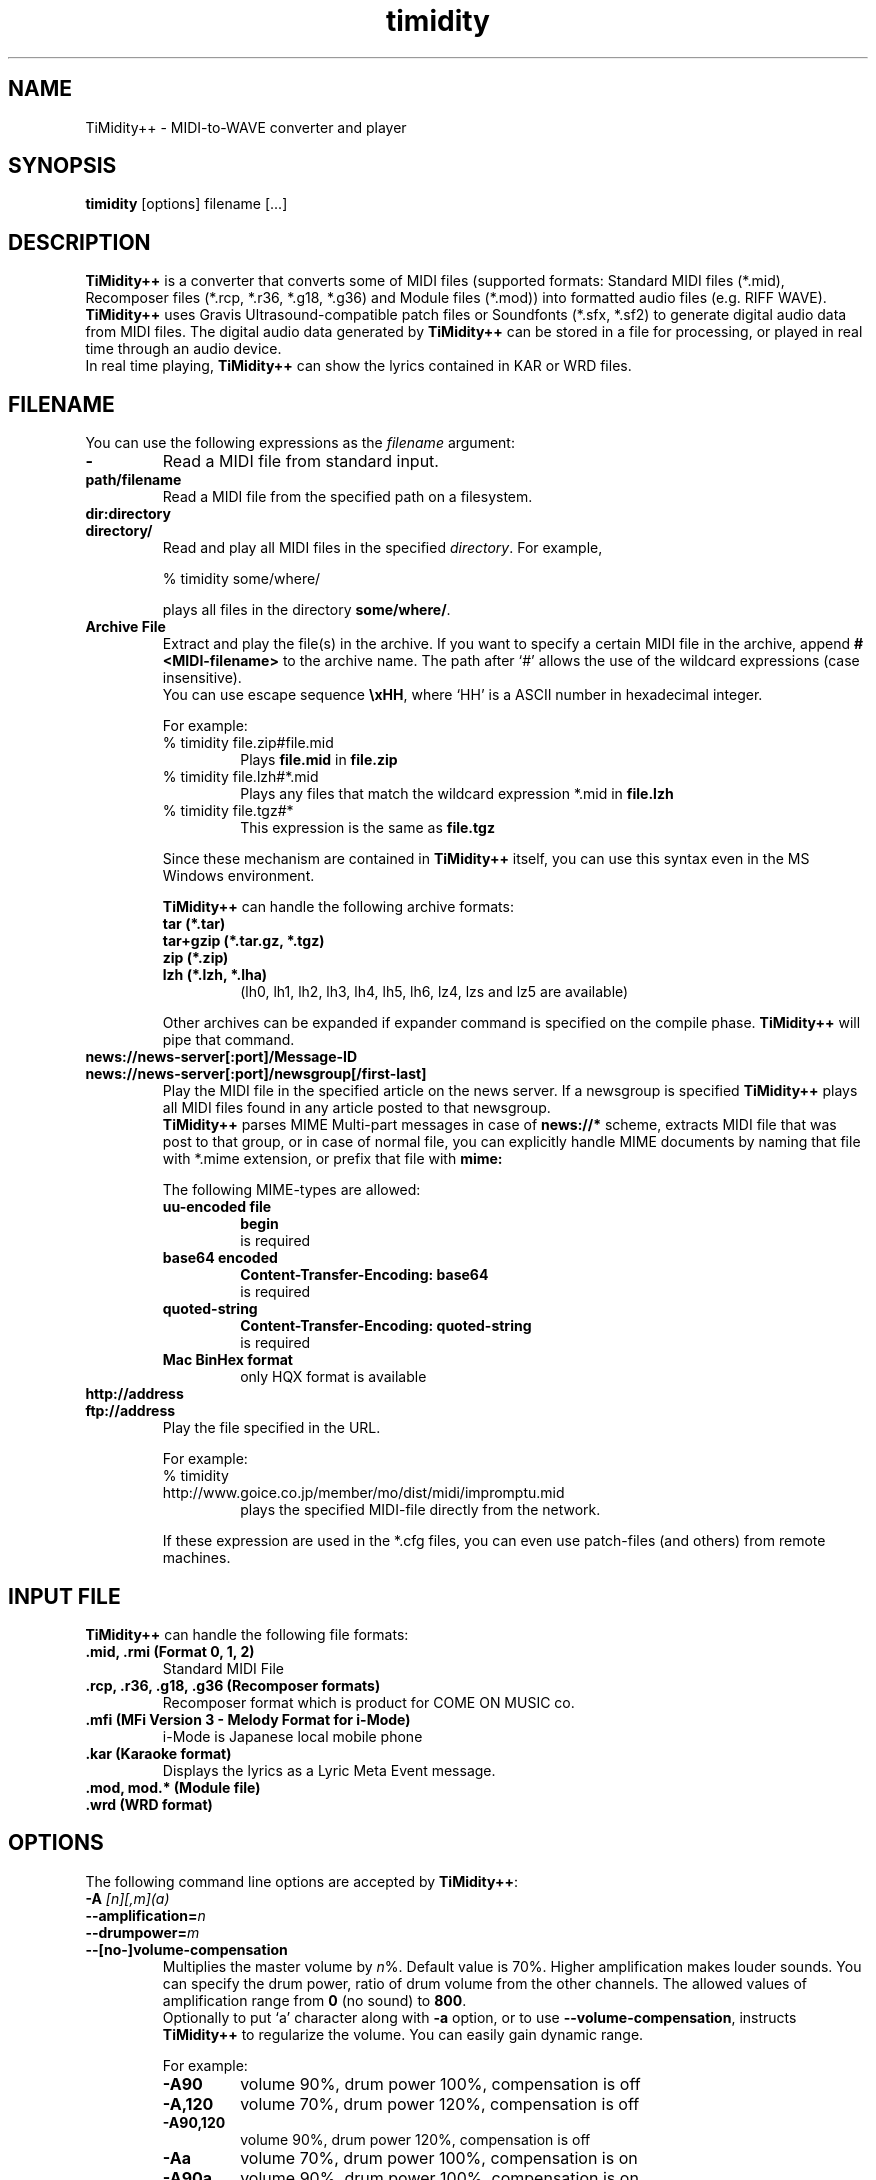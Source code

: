 .TH timidity 1 "April 25 2004" "2.13.0"
.SH NAME
TiMidity++ \- MIDI\-to\-WAVE converter and player
.SH SYNOPSIS
.B timidity
[options] filename [...]
.SH DESCRIPTION
\fBTiMidity++\fP is a converter that converts some of MIDI files
(supported formats: Standard MIDI files (*.mid), Recomposer files
(*.rcp, *.r36, *.g18, *.g36) and Module files (*.mod)) into formatted
audio files (e.g. RIFF WAVE).  \fBTiMidity++\fP uses Gravis
Ultrasound\-compatible patch files or Soundfonts (*.sfx, *.sf2) to
generate digital audio data from MIDI files.  The digital audio data
generated by \fBTiMidity++\fP can be stored in a file for processing,
or played in real time through an audio device.
.br
In real time playing, \fBTiMidity++\fP can show the lyrics contained
in KAR or WRD files.
.SH FILENAME
You can use the following expressions as the \fIfilename\fP argument:
.TP
.B \-
Read a MIDI file from standard input.
.TP
.B path/filename
Read a MIDI file from the specified path on a filesystem.
.TP
.B dir:directory
.br
.ns
.TP
.B directory/
Read and play all MIDI files in the specified \fIdirectory\fP.  For
example,
.sp
% timidity some/where/
.sp
plays all files in the directory \fBsome/where/\fP.
.TP
.B Archive File
Extract and play the file(s) in the archive.  If you want to specify a
certain MIDI file in the archive, append \fB#<MIDI\-filename>\fP to
the archive name.  The path after `#' allows the use of the wildcard
expressions (case insensitive).
.br
You can use escape sequence \fB\\xHH\fP, where `HH' is a ASCII number
in hexadecimal integer.
.sp
For example:
.RS
.TP
% timidity file.zip#file.mid
Plays \fBfile.mid\fP in \fBfile.zip\fP
.TP
% timidity file.lzh#*.mid
Plays any files that match the wildcard expression *.mid in
\fBfile.lzh\fP
.TP
% timidity file.tgz#*
This expression is the same as \fBfile.tgz\fP
.LP
Since these mechanism are contained in \fBTiMidity++\fP itself, you
can use this syntax even in the MS Windows environment.
.sp
\fBTiMidity++\fP can handle the following archive formats:
.TP
.B tar (*.tar)
.TP
.B tar+gzip (*.tar.gz, *.tgz)
.TP
.B zip (*.zip)
.TP
.B lzh (*.lzh, *.lha)
(lh0, lh1, lh2, lh3, lh4, lh5, lh6, lz4, lzs and lz5 are available)
.LP
Other archives can be expanded if expander command is specified on the
compile phase.  \fBTiMidity++\fP will pipe that command.
.RE
.TP
.B news://news\-server[:port]/Message\-ID
.br
.ns
.TP
.B news://news\-server[:port]/newsgroup[/first\-last]
Play the MIDI file in the specified article on the news server.  If a
newsgroup is specified \fBTiMidity++\fP plays all MIDI files found in
any article posted to that newsgroup.
.br
\fBTiMidity++\fP parses MIME Multi\-part messages in case of
\fBnews://*\fP scheme, extracts MIDI file that was post to that group,
or in case of normal file, you can explicitly handle MIME documents by
naming that file with *.mime extension, or prefix that file with
\fBmime:\fP
.sp
The following MIME\-types are allowed:
.RS
.TP
.B uu\-encoded file
\fBbegin\fP
.br
is required
.TP
.B base64 encoded
\fBContent\-Transfer\-Encoding: base64\fP
.br
is required
.TP
.B quoted\-string
\fBContent\-Transfer\-Encoding: quoted\-string\fP
.br
is required
.TP
.B Mac BinHex format
only HQX format is available
.RE
.TP
.B http://address
.br
.ns
.TP
.B ftp://address
Play the file specified in the URL.
.sp
For example:
.RS
.TP
% timidity http://www.goice.co.jp/member/mo/dist/midi/impromptu.mid
plays the specified MIDI\-file directly from the network.
.LP
If these expression are used in the *.cfg files, you can even use
patch\-files (and others) from remote machines.
.RE
.SH INPUT FILE
\fBTiMidity++\fP can handle the following file formats:
.TP
.B .mid, .rmi (Format 0, 1, 2)
Standard MIDI File
.TP
.B .rcp, .r36, .g18, .g36 (Recomposer formats)
Recomposer format which is product for COME ON MUSIC co.
.TP
.B .mfi (MFi Version 3 \- Melody Format for i\-Mode)
i\-Mode is Japanese local mobile phone
.TP
.B .kar (Karaoke format)
Displays the lyrics as a Lyric Meta Event message.
.TP
.B .mod, mod.* (Module file)
.TP
.B .wrd (WRD format)
.SH OPTIONS
The following command line options are accepted by \fBTiMidity++\fP:
.TP
.BI "\-A " [n][,m](a)
.br
.ns
.TP
.BI \-\-amplification= n
.br
.ns
.TP
.BI \-\-drumpower= m
.br
.ns
.TP
.B \-\-[no\-]volume\-compensation
Multiplies the master volume by \fIn\fP%.  Default value is 70%.
Higher amplification makes louder sounds.  You can specify the drum
power, ratio of drum volume from the other channels.  The allowed
values of amplification range from \fB0\fP (no sound) to \fB800\fP.
.br
Optionally to put `a' character along with \fB\-a\fP option, or to use
\fB\-\-volume\-compensation\fP, instructs \fBTiMidity++\fP to
regularize the volume.  You can easily gain dynamic range.
.sp
For example:
.RS
.TP
.B \-A90
volume 90%, drum power 100%, compensation is off
.TP
.B \-A,120
volume 70%, drum power 120%, compensation is off
.TP
.B \-A90,120
volume 90%, drum power 120%, compensation is off
.TP
.B \-Aa
volume 70%, drum power 100%, compensation is on
.TP
.B \-A90a
volume 90%, drum power 100%, compensation is on
.TP
.B \-A,120a
volume 70%, drum power 120%, compensation is on
.TP
.B \-A90,120a
volume 90%, drum power 120%, compensation is on
.RE
.TP
.B \-a, \-\-[no\-]anti\-alias
Turns on antialiasing.  Samples are run through a lowpass filter
before playing, which reduces aliasing noise at low resampling
frequencies.
.TP
.BI "\-B " n,m ", \-\-buffer\-fragments=" n,m
For the Linux/FreeBSD/OSS/ALSA/Windows sound driver, selects the
number of buffer fragments in interactive mode.  Increasing the number
of fragments may reduce choppiness when many processes are running.
It will make \fBTiMidity++\fP seem to respond sluggishly to fast
forward, rewind, and volume controls, and it will throw the status
display off sync.  Specify a fragments number of 0 to use the maximum
number of fragments available.
.TP
.BI "\-C " n ", \-\-control\-ratio=" n
Sets the ratio of sampling and control frequencies.  This determines
how often envelopes are recalculated \-\- small ratios yield better
quality but use more CPU time.
.TP
.BI "\-c " file ", \-\-config\-file=" file
Reads an extra configuration file.
.TP
.BI "\-D " n ", \-\-drum\-channel=" n
Marks channel as a drum channel.  If channel is negative, channel
\-\fIn\fP is marked as an instrumental channel.  If \fIn\fP is
\fB0\fP, all channels are marked as instrumental.
.TP
.BI "\-d " dir ", \-\-interface\-path=" dir
Specifies the directory containing installed dynamic\-link interface
modules.
.TP
.BI "\-E " mode ", \-\-ext=" mode
Set \fBTiMidity++\fP extend modes.  The following modes are available
(capitalized switch means disable this feature):
.RS
.TP
.B w/W, \-\-[no\-]mod\-wheel
Enable/disable modulation controlling.
.TP
.B p/P, \-\-[no\-]portamento
Enable/disable portamento controlling.
.TP
.B v/V, \-\-[no\-]vibrato
Enable/disable NRPM vibration.
.TP
.B s/S, \-\-[no\-]ch\-pressure
Enable/disable channel pressure controlling.
.TP
.B e/E, \-\-[no\-]mod\-envelope
Enable/disable modulation envelope controlling.
.TP
.B t/T, \-\-[no\-]trace\-text\-meta
Enable/disable tracing all Text Meta Events.
.TP
.B o/O, \-\-[no\-]overlap\-voice
Accept/reject pronouncing multiple same notes.
.TP
.B z/Z, \-\-[no\-]temper\-control
Enable/disable MIDI Tuning Standard temperament controlling.
.TP
.BI m HH ", \-\-default\-mid=" HH
Sets the manufacturer ID to \fIHH\fP (where \fIHH\fP are two
hex\-digits).
.br
\fIHH\fP values of \fBGS/gs\fP, \fBXG/xg\fP or \fBGM/gm\fP are
understood as \fB41\fP, \fB43\fP and \fB7e\fP respectively.
.TP
.BI M HH ", \-\-system\-mid=" HH
Sets the system manufacturer ID to \fIHH\fP (where \fIHH\fP are two
hex\-digits).
.br
In this option, the manufacuture ID is set unchangable. Manufacuture
ID from the input file would be ignored.
.TP
.BI b n ", \-\-default\-bank=" n
Use tone bank \fIn\fP as the default.
.TP
.BI B n ", \-\-force\-bank=" n
Sets the bank number of all channels to \fIn\fP.
.TP
.BI i n[/m] ", \-\-default\-program=" n[/m]
Use the program number as the default instrument.  Any Program Change
events in MIDI files will override this option.
.br
If \fIn\fP is followed by \fI/m\fP the default program number of the
channel \fIm\fP is specified by \fIn\fP.
.TP
.BI I n[/m] ", \-\-force\-program=" n[/m]
Similar to \fB\-Ei\fP but this ignores all program changes.
.TP
.BI "F " args
For effects.  See below.  In \fIargs\fP option, you can specify
following effect options:
.RS
.TP
.BI delay= (d|l|r|b)[,msec] ", \-\-delay=" (d|l|r|b)[,msec]
Sets delay type.
.RS
.TP
.B d, 0
Disabled delay effect.
.TP
.B l, 1
Left delay.
.TP
.B r, 2
Right delay.
.TP
.B b, 3
Swap left & right.
.LP
Optional \fImsec\fP is the delay time.
.RE
.TP
.BI chorus= (d|n|s)[,level] ", \-\-chorus=" (d|n|s)[,level]
.RS
.TP
.B d, 0
Disable this effect.
.TP
.B n, 1
Enable MIDI chorus effect control.
.TP
.B s, 2
Surround sound, chorus detuned to a lesser degree (default).
.LP
The optional parameter \fIlevel\fP specifies the chorus level \fB0\fP
to \fB127\fP.
.RE
.TP
.BI reverb= (d|n|g|f|G)[,level] ", \-\-reverb=" (d|n|g|f|G)[,level]
.RS
.TP
.B d, 0
Disable MIDI reverb effect control.
.TP
.B n, 1
Enable MIDI reverb effect control.  This effect is only available in
stereo.
.TP
.B g, 2
Global reverb effect.
.TP
.B f, 3
Freeverb MIDI reverb effect control (default).
.TP
.B G, 4
Global freeverb effect.
.LP
The optional parameter \fIlevel\fP specifies the reverb level \fB0\fP
to \fB127\fP.
.RE
.TP
.BI vlpf= (d|c|m) ", \-\-voice\-lpf=" (d|c|m)
.RS
.TP
.B d, 0
Disable LPF effect.
.TP
.B c, 1
Chamberlin resonant LPF (12dB/oct) (default).
.TP
.B m, 2
Moog resonant low\-pass VCF (24dB/oct)
.RE
.TP
.BI ns= n ", \-\-noise\-shaping=" n
Enable the \fIn\fP th degree noiseshaping filter.  The distortion at
decay stage is improved, but the noise on human auditory feeling
increases because it shifts to a high frequency.  In case of 8\-bit
linear encoding, valid values of \fIn\fP are in the interval from
\fB0\fP (min) to \fB4\fP (max).  Default value is \fB4\fP.  In case of
16\-bit linear encoding, valid values of n are in the interval from
\fB0\fP to \fB4\fP.  According to the value, it works as following.
Default value is \fB4\fP.
.RS
.TP
.B 0
No noise shaping.
.TP
.B 1
Traditional noise shaping.
.TP
.B 2
Overdrive-like soft-clipping + new noise shaping.
.TP
.B 3
Tube-amplifier-like soft-clipping + new noise shaping.
.TP
.B 4
New noise shaping.
.RE
.TP
.BI resamp= (d|l|c|L|n|g) ", \-\-resample=" (d|l|c|L|n|g)
.RS
.TP
.B d, 0
No interpolation.
.TP
.B l, 1
Linear interpolation.
.TP
.B c, 2
Cubic spline interpolation.
.TP
.B L, 3
Lagrange method.
.TP
.B n, 4
Newton polynomial interpolation.
.TP
.B g, 5
Modified Gauss effect (default).
.LP
This option affects the behavior of \fB\-N\fP option.
.RE
.RE
.RE
.TP
.B \-e, \-\-evil
Make \fBTiMidity++\fP evil.  For the Win32 version, this increases the
task priority by one.  It can give better playback when you switch
tasks at the expense of slowing all other tasks down.
.TP
.B \-F, \-\-[no\-]fast\-panning
Turns on fast panning to accommodate MIDI pieces that expect panning
adjustments to affect notes that are already playing.  Some files that
don't expect this have a habit of flipping balance rapidly between
left and right, which can cause severe popping when the \fB\-F\fP flag
is used.
.br
In the current version of \fBTiMidity++\fP this option is a toggle.
.TP
.B \-f, \-\-[no\-]fast\-decay
Toggles fast envelopes.  This option makes \fBTiMidity++\fP faster but
the release time of the notes are shortened.
.TP
.BI "\-g " sec ", \-\-spectrogram=" sec
Open the Sound\-Spectrogram window.  This option is activated if the
system has support for the X Window System.
.TP
.BI "\-H " n ", \-\-force\-keysig=" n
Specify the number of key signature.  MIDI file is performed with
transposition to the key of the number of sharp (when \fIn\fP is
positive) or flat (when \fIn\fP is negative).  Valid values of \fIn\fP
are in the interval from \fB\-7\fP to \fB7\fP.  For example, if \fIn\fP
is \fB1\fP, MIDI file with any tonality will be performed transposing
to \fB1\fP flat (i.e., F major or D minor).  Therefore, it is
convenient to use for the accompaniment when practicing a musical
instrument by the tonality which is easy to perform.
.TP
.B \-h, \-\-help
Show the help message.
.TP
.BI "\-i " mode ", \-\-interface=" mode
.br
.ns
.TP
.BI \-\-realtime\-priority= n
.br
.ns
.TP
.BI \-\-sequencer\-ports= n
Selects the user interfaces from the compiled\-in alternatives.
\fImode\fP must be begun with one of the supported interface
identifiers.  Run \fBTiMidity++\fP with the \fB\-h\fP option to see a
list.
.br
For ALSA sequencer interface, optionally to use
\fB\-\-realtime\-priority\fP, set the realtime priority by \fIn\fP,
and to use \fB\-\-sequencer\-ports\fP, set the number of opened
sequencer ports.  Default value is \fB4\fP.
.br
The following identifiers may be available:
.RS
.TP
.B \-id
dumb interface
.TP
.B \-in
ncurses interface
.TP
.B \-is
S\-Lang interface
.TP
.B \-ia
X Athena Widget interface
.TP
.B \-ik
Tcl/Tk interface
.TP
.B \-im
Motif interface
.TP
.B \-iT
vt100 interface
.TP
.B \-ie
Emacs interface
.br
(use ``M\-x timidity'' in Emacs)
.TP
.B \-ii
skin interface
.br
Environment variable \fBTIMIDITY_SKIN\fP must be set to the path of
the skin data (compressed data are also supported).
.TP
.B \-ig
GTK+ interface
.TP
.B \-ir
Launch \fBTiMidity++\fP as MIDI server.
.TP
.B \-iA
Launch \fBTiMidity++\fP as ALSA sequencer client.
.TP
.B \-iW
Windodws synthesizer interface
.TP
.B \-iw
Windodws GUI interface
.TP
.B \-iP
PortMIDI synthesizer interface
.TP
.B \-ip
UMP interface
.TP
.B Interface options
Option characters may be added immediately after the interface
identifier.  The following options are recognized:
.RS
.TP
.BI "v, \-\-verbose=" n
Increases verbosity level.  This option is cumulative.
.TP
.BI "q, \-\-quiet=" n
Decreases verbosity level.  This option is cumulative.
.TP
.B t, \-\-[no\-]trace
Toggles trace mode.  In trace mode, \fBTiMidity++\fP attempts to
display its current state in real time.  For the Linux sound driver,
this is accomplished through the use of short DMA buffer fragments,
which can be tuned via the \fB\-B\fP option.
.TP
.B l, \-\-[no\-]loop
Loop playing (some interfaces ignore this option)
.TP
.B r, \-\-[no\-]random
Randomize file list arguments before playing
.TP
.B s, \-\-[no\-]sort
Sort file list arguments before playing
.TP
.B D, \-\-[no\-]background
Daemonize \fBTiMidity++\fP in background (for alsaseq only)
.RE
.RE
.TP
.B \-j, \-\-[no\-]realtime\-load
Enable the loading of patch files during play.
.TP
.BI "\-K " n ", \-\-adjust\-key=" n
Adjusts key (i.e., transposes the song) by \fIn\fP half tones.  Ranges
from \fB\-24\fP to \fB24\fP.
.TP
.BI "\-k " msec ", \-\-voice\-queue=" msec
Specify audio queue time limit to reduce voices.  If the remaining
audio buffer is less than \fImsec\fP milliseconds, \fBTiMidity++\fP
tries to kill some voices.  This feature makes it possible to play
complicated MIDI files on slow CPUs.  Setting \fImsec\fP to zero tells
\fBTiMidity++\fP to never remove any voices.
.TP
.BI "\-L " path ", \-\-patch\-path=" path
Adds \fIpath\fP to the library path.  Patch, configuration, and MIDI
files are searched along this path.  Directories added last will be
searched first.  Note that the current directory is always searched
first before the library path.
.TP
.BI "\-M " name ", \-\-pcm\-file=" name
\fBTiMidity++\fP can play a PCM file instead of a MIDI file.  If
``auto'' is specified, \fBTiMidity++\fP tries to open foo.mid.wav or
foo.mid.aiff when playing foo.mid.  If ``none'' is specified, this
feature is disabled.  Otherwise just plays \fIname\fP.
.TP
.BI "\-m " msec ", \-\-decay\-time=" msec
Modify envelope volume decay time.  \fImsec\fP is the minimum number
of milliseconds to sustain a sustained note.
.RS
.TP
.BI \-m 0
Disable sustain ramping, causes constant volume sustains (default).
.TP
.BI \-m 1
Effectively behaves as if all sustains are ignored, volume ramping is
the same as normal stage 3.
.TP
.BI \-m 3000
A note at full volume will decay for \fB3\fP seconds once it begins to
be sustained (assuming the regular stage 3 rate would not cause it to
decay even longer).  Softer notes will of course die sooner.
.RE
.TP
.BI "\-N " n ", \-\-interpolation=" n
Sets interpolation parameter.  This option depends on the
\fB\-EFresamp\fP option's value.
.RS
.TP
.B cspline, lagrange
Toggles 4\-point linear interpolation (default is on).
.TP
.B newton
\fIn\fP point interpolation using Newton polynomials.  \fIn\fP must be
an odd number from \fB1\fP to \fB57\fP.
.TP
.B gauss
\fIn\fP+1 point modified Gauss interpolation.  Ranges \fB0\fP
(disable) to \fB34\fP (max), default to \fB25\fP.
.LP
In either way, linear interpolation is used if audio queue < 99%.
.RE
.TP
.BI "\-O " mode ", \-\-output\-mode=" mode
.br
.ns
.TP
.B \-\-flac\-verify
.br
.ns
.TP
.BI \-\-flac\-padding= n
.br
.ns
.TP
.BI \-\-flac\-complevel= n
.br
.ns
.TP
.B \-\-oggflac
.br
.ns
.TP
.BI \-\-speex\-quality= n
.br
.ns
.TP
.B \-\-speex\-vbr
.br
.ns
.TP
.BI \-\-speex\-abr= n
.br
.ns
.TP
.B \-\-speex\-vad
.br
.ns
.TP
.B \-\-speex\-dtx
.br
.ns
.TP
.BI \-\-speex\-complexity= n
.br
.ns
.TP
.BI \-\-speex\-nframes= n
Selects the output mode from the compiled\-in alternatives.
\fImode\fP must begin with one of the supported output mode
identifiers.  Run \fBTiMidity++\fP with the \fB\-h\fP option to see
the list.
.br
Special in Ogg FLAC output mode, verifying generated data (will be a
bit slower), the size of header padding (default is 4096), the
compression level (0 to 8) (default is 5), and enabling OggFLAC stream
can be specified by \fB\-\-flac\-verify\fP, \fB\-\-flac\-padding\fP,
\fB\-\-flac\-complevel\fP and \fB\-\-oggflac\fP options respectively.
.br
Special in Ogg Speex output mode, the compression quality (0 to 10)
(default is 8), Enabling VBR output, enabling ABR output and setting
the ratio to n, enabling VAD (voice activity detection), enabling DTX
(discontinuous transmission), the encoding complexity (0 to 10)
(default is 3), and frames in a single Ogg packet (0 to 10) (default
is 1) can be specified by \fB\-\-speex\-quality\fP,
\fB\-\-speex\-vbr\fP, \fB\-\-speex\-abr\fP, \fB\-\-speex\-vad\fP,
\fB\-\-speex\-dtx\fP, \fB\-\-speex\-complexity\fP and
\fB\-\-speex\-nframes\fP options respectively.
.br
The following identifiers are available in all versions:
.RS
.TP
.B \-Od
Outputs via audio device (default)
.TP
.B \-Os
Output to ALSA
.TP
.B \-Or
Generate raw waveform data.  All format options are supported.  Common
formats include:
.RS
.TP
.B \-OrU
u\-Law
.TP
.B \-Or1sl
16\-bit signed linear PCM
.TP
.B \-Or8ul
8\-bit unsigned linear PCM
.RE
.TP
.B \-Ou
Generate Sun Audio (au) data
.TP
.B \-Oa
Generate AIFF data
.TP
.B \-Ow
Generate RIFF WAVE format output.  If output is directed to a
non\-seekable file, or if \fBTiMidity++\fP is interrupted before
closing the file, the file header will contain 0xffffffff in the RIFF
and data block length fields.  The popular sound conversion utility
sox is able to read such malformed files, so you can pipe data
directly to sox for on\-the\-fly conversion to other formats.
.TP
.B \-Ol
List MIDI events
.TP
.B \-OM
MOD \-> MIDI conversion
.TP
.B \-Oe
EsounD
.TP
.B \-Op
PortAudio
.TP
.B \-Oj
JACK
.TP
.B \-Or
aRts
.TP
.B \-OA
Alib
.TP
.B \-Ov
Ogg Vorbis
.TP
.B \-OF
Ogg FLAC
.TP
.B \-OS
Ogg Speex
.TP
.B \-OO
libdao
.TP
.B Format options
Option characters may be added immediately after the mode identifier
to change the output format.  The following options are recognized:
.RS
.TP
.B S, \-\-output\-stereo
Stereo
.TP
.B M, \-\-output\-mono
Monophonic
.TP
.B s, \-\-output\-signed
Signed output
.TP
.B u, \-\-output\-unsigned
Unsigned output
.TP
.B 1, \-\-output\-16bit
16\-bit sample width
.TP
.B 2, \-\-output\-24bit
24\-bit sample width
.TP
.B 8, \-\-output\-8bit
8\-bit sample width
.TP
.B l, \-\-output\-linear
Linear encoding
.TP
.B U, \-\-output\-ulaw
u\-Law (8\-bit) encoding
.TP
.B A, \-\-output\-alaw
A\-Law encoding
.TP
.B x, \-\-[no\-]output\-swab
Byte\-swapped output
.LP
Note that some options have no effect on some modes.  For example, you
cannot generate a byte\-swapped RIFF WAVE file, or force uLaw output
on a Linux PCM device.
.RE
.RE
.TP
.BI "\-o " file ", \-\-output\-file=" file
Place output on \fIfile\fP, which may be a file, device, or HP\-UX
audio server, depending on the output mode selected with the \fB\-O\fP
option.  The special filename `\-' causes output to be placed on
stdout.
.TP
.BI "\-P " file ", \-\-patch\-file=" file
Use patch file for all programs.
.TP
.BI "\-p " [n](a)
.br
.ns
.TP
.BI \-\-polyphony= n
.br
.ns
.TP
.B \-\-[no\-]polyphony\-reduction
Sets polyphony (maximum number of simultaneous voices) to \fIn\fP.
.br
Optionally to put `a' character along with \fB\-p\fP option, or to use
\fB\-\-polyphony\-reduction\fP, instructs \fBTiMidity++\fP to enable
automatic polyphony reduction algorithm.
.TP
.BI "\-Q " n[,...](t)
.br
.ns
.TP
.BI \-\-mute= n[,...]
.br
.ns
.TP
.BI \-\-temper\-mute= n[,...]
Cause channel \fIn\fP to be quiet.  \fIn\fP can carry out package
specification by `,'.  If \fIn\fP is \fB0\fP, all channels are turned
off.  Continuously, specifying \-\fIn\fP, channel \fIn\fP is turned
back on.
.br
On the other hand, to put `t' character after \fB\-Q\fP option or to
use \fB\-\-temper\-mute\fP describes temperament mute.  This mutes
channels of specific temperament type \fIn\fP.  For preset
temperament, \fIn\fP can range \fB0\fP to \fB3\fP.  For user\-defined
temperament, \fIn\fP can range \fB4\fP to \fB7\fP.
.TP
.BI "\-q " sec/n ", \-\-audio\-buffer=" sec/n
Specify audio buffer in seconds.  \fIsec\fP maximum size of buffer,
\fIn\fP percentage filled at the beginning (default is \fB5.0/100\fP)
(size of 100% equals the whole device buffer size).
.TP
.BI "\-R " msec
Enables Pseudo Reverb Mode.  It sets every instrument's release to
\fImsec\fP ms.  If \fImsec\fP is \fB0\fP, \fImsec\fP is set to
\fB800\fP (default).
.TP
.BI "\-S " n ", \-\-cache\-size=" n
Sets the re\-sample cache size to \fIn\fP bytes.  If \fIn\fP equals
\fB0\fP any sample caches are disabled.  The default value of
\fIn\fP is \fB2097152\fP (2MB).
.TP
.BI "\-s " freq ", \-\-sampling\-freq=" freq
Sets the resampling frequency (Hz or kHz).  Not all sound devices are
capable of all frequencies \-\- an approximate frequency may be
selected, depending on the implementation.
.TP
.BI "\-T " n ", \-\-adjust\-tempo=" n
Adjust tempo to \fIn\fP%; \fB120\fP play MOD files with an NTSC
Amiga's timing.
.TP
.BI "\-t " code ", \-\-output\-charset=" code
Sets output coding of Japanese text.  Possible values of \fIcode\fP
are:
.RS
.TP
.B auto
determined by the LANG environment variable.
.TP
.B ascii
Translates non\-ASCII code to period.
.TP
.B nocnv
No conversion.
.TP
.B 1251
Convert from windows\-1251 to koi8\-r.
.TP
.B euc
Outputs EUC (Japan) coding.
.TP
.B jis
Outputs JIS coding.
.TP
.B sjis
Outputs SJIS coding.
.RE
.TP
.B \-U, \-\-[no\-]unload\-instruments
Unload all instruments from memory between MIDI files.  This can
reduce memory requirements when playing many files in succession.
.TP
.BI "\-V " power ", \-\-volume\-curve=" power
Set the power of volume curve.  The total amplification becomes
volume^\fIpower\fP.  \fB0\fP (default) uses the regular tables.  Any
non\-zero value causes all midi to use the new user defined
velocity/volume/expression curve (linear: \fB1\fP, ideal:
~\fB1.661\fP, GS: ~\fB2\fP).
.TP
.B \-v, \-\-version
Show the version string
.TP
.BI "\-W " mode ", \-\-wrd=" mode
Play WRD file.
.sp
Allowed values of \fImode\fP are:
.RS
.TP
.B x
X Window System mode
.TP
.B w
Windows console mode
.TP
.B t
TTY mode
.TP
.B d
Dumb mode (outputs WRD events directory)
.TP
.B \-
do not trace WRD
.TP
.B R[opts]
Sets WRD options:
.RS
.TP
.BI a1= b1 ,a2= b2 ,...
Sets the WRD options.  \fBan\fP is the name of option and \fBbn\fP is
the value.
.TP
.BI d= n
Emulates timing (@WAIT, @WMODE) bugs of the original MIMPI player.
The emulation levels are:
.RS
.TP
.BI \-WRd= 0
do not emulate any bugs of MIMPI
.TP
.BI \-WRd= 1
only emulate some bugs (default)
.TP
.BI \-WRd= 2
emulate all known bugs
.RE
.TP
.BI F= file
Use \fIfile\fP as WRD file only no file matching *.wrd is found.
.TP
.BI f= file
Uses \fIfile\fP as WRD file.
.RE
.LP
WRD mode must also use trace mode (option \fB\-i?t\fP) or
the timing of the WRD events will be terrible.
.RE
.TP
.BI "\-w " mode ", \-\-rcpcv\-dll=" mode
Extended mode for MS Windows.  The following options are available:
.RS
.TP
.BI "\-w " r
Use rcpcv.dll to play RCP/R36 files.
.TP
.BI "\-w " R
Do not use rcpcv.dll (default).
.RE
.TP
.BI "\-x " str ", \-\-config\-string=" str
Configure \fBTiMidity++\fP with \fIstr\fP.  The format of \fIstr\fP is
the same as \fBtimidity.cfg\fP.
.sp
For example:
.br
\fB\-x'bank 0\\n0 violin.pat'\fP
.br
Sets the instrument number 0 to violin.
.br
Character `\\' (Ascii 0x5c) in the \fIstr\fP is treated as escape
character like in C literals.  For example \fB\\n\fP is treated as
carriage return.
.TP
.BI "\-Z " file ", \-\-freq\-table=" file
Cause the table of frequencies to be read from \fIfile\fP.  This is
useful to define a tuning different from 12\-equal temperament.  If
``pure'' is specified, TiMidity++ plays in trial pure intonation.
.RS
.TP
.BI \-Zpure [n(m)] ", \-\-pure\-intonation=" [n(m)]
Play in trial pure intonation by Key Signature meta\-event in the MIDI
file.  You can specify the initial keysig by hand, in case the MIDI
file does not contains the meta\-event.  Optionally, \fIn\fP is the
number of key signature.  In case of sharp, \fIn\fP is positive.  In
case of flat, \fIn\fP is negative.  Valid values of \fIn\fP are in the
interval from \fB\-7\fP to \fB7\fP.  In case of minor mode, you should
put `a' character along with \fB\-Zpure\fP option.
.RE
.TP
.BI \-\-module= n
Simulate behavior of specific synthesizer module as much as possible.
For the moment, the value of \fIn\fP defined is as follows:
.RS
.TP
.B 0
\fBTiMidity++\fP Default
.TP
.B 1
Roland SC\-55
.TP
.B 2
Roland SC\-88
.TP
.B 3
Roland SC\-88Pro
.TP
.B 4
Roland SC\-8850
.TP
.B 5\-15
Reserved for GS family
.TP
.B 16
YAMAHA MU\-50
.TP
.B 17
YAMAHA MU\-80
.TP
.B 18
YAMAHA MU\-90
.TP
.B 19
YAMAHA MU\-100
.TP
.B 20\-31
Reserved for XG family
.TP
.B 32
SoundBlaster Live!
.TP
.B 33
SoundBlaster Audigy
.TP
.B 34\-111
Reserved for other synthesizer modules
.TP
.B 112
\fBTiMidity++\fP Special 1
.TP
.B 113\-126
Reserved for \fBTiMidity++\fP specification purposes
.TP
.B 127
\fBTiMidity++\fP Debug
.RE
.SH SEE ALSO
lsmidiprog(1), mididump(1), patinfo(1), sf2text(1), wav2pat(1),
timidity.cfg(5)
.SH COPYRIGHT
Copyright (C) 1999\-2004 Masanao Izumo <iz@onicos.co.jp>
.br
Copyright (C) 1995 Tuukka Toivonen <tt@cgs.fi>
.LP
The original version was developed by Tuukka Toivonen <tt@cgs.fi>
until the release of TiMidity\-0.2i.  His development was discontinued
because of his being busy with work.
.LP
This program is free software; you can redistribute it and/or modify
it under the terms of the \fIGNU General Public License\fP as
published by the Free Software Foundation; either version 2 of the
License, or (at your option) any later version.
.LP
This program is distributed in the hope that it will be useful, but
WITHOUT ANY WARRANTY; without even the implied warranty of
MERCHANTABILITY or FITNESS FOR A PARTICULAR PURPOSE.  See the \fIGNU
General Public License\fP for more details.
.LP
You should have received a copy of the GNU General Public License
along with this program; if not, write to the Free Software
Foundation, Inc., 59 Temple Place, Suite 330, Boston, MA 02111\-1307
USA
.SH AVAILABILITY
The latest release is available on the \fBTiMidity++\fP Page,
.LP
URL http://www.timidity.jp/
.SH BUGS
Eats more CPU time than a small CPU\-time\-eating animal.
.LP
This man page was translated from Japanese to English by me with
poor English skill :\-)
.SH AUTHORS
.TP
.B Version 0.2i and earlier:
Tuukka Toivonen <tt@cgs.fi>
.br
Vincent Pagel <pagel@loria.fr>
.br
Takashi Iwai <tiwai@suse.de>
.br
Davide Moretti <dave@rimini.com>
.br
Chi Ming HUNG <cmhung@insti.physics.sunysb.edu>
.br
Riccardo Facchetti <riccardo@cdc8g5.cdc.polimi.it>
.TP
.B TiMidity++:
IZUMO Masanao <iz@onicos.co.jp>
.br
HARADA Tomokazu <harada@prince.pe.u\-tokyo.ac.jp>
.br
YAMATE Keiichirou <keiich\-y@is.aist\-nara.ac.jp>
.br
KIRYU Masaki <mkiryu@usa.net>
.br
AOKI Daisuke <dai@y7.net>
.br
MATSUMOTO Shoji <shom@i.h.kyoto\-u.ac.jp>
.br
KOYANAGI Masaaki <koyanagi@okilab.oki.co.jp>
.br
IMAI Kunihiko <imai@leo.ec.t.kanazawa\-u.ac.jp>
.br
NOGAMI Takaya <t\-nogami@happy.email.ne.jp>
.br
WATANABE Takanori <takawata@shidahara1.planet.kobe\-u.ac.jp>
.br
TAKEKAWA Hiroshi <sian@big.or.jp>
.br
NAGANO Daisuke <breeze.nagano@nifty.ne.jp>
.br
KINOSHITA kosuke <kino@krhm.jvc\-victor.co.jp>
.br
SHIGEMURA Norikatsu <nork@ninth\-nine.com>
.br
YAMAHATA Isaku <yamahata@kusm.kyoto\-u.ac.jp>
.br
ARAI Yoshishige <ryo2@on.rim.or.jp>
.br
Glenn Trigg <ggt@netspace.net.au>
.br
Tim Allen <thristian@usa.net>
.br
Michael Haardt <michael@moria.de>
.br
Eric A. Welsh <ewelsh@ccb.wustl.edu>
.br
Paolo Bonzini <bonzini@gnu.org>
.br
KIMOTO Masahiko <kimoto@ohnolab.org>
.br
IWAI Takashi <tiwai@suse.de>
.br
Saito <saito2@digitalme.com>
.br
SATO Kentaro <kentaro@ps.catv.ne.jp>
.br
TAMUKI Shoichi <tamuki@linet.gr.jp>
.br
URABE Shohei <root@mput.dip.jp>
.br
SUENAGA Keishi <s_keishi@mutt.freemail.ne.jp>
.br
SUZUKI Koji <k@kekyo.net>
.LP
(titles omitted and an order different)
.LP
and other many people sends information and bug\-fix codes.
.LP
The English version of this man page was written by NAGANO Daisuke
<breeze.nagano@nifty.ne.jp>.
.LP
Now, TAMUKI Shoichi <tamuki@linet.gr.jp> and URABE Shohei
<root@mput.dip.jp> are maintaining.
.br
If you have any comments or suggestions or complaints :) about this
man page, please tell us it.
